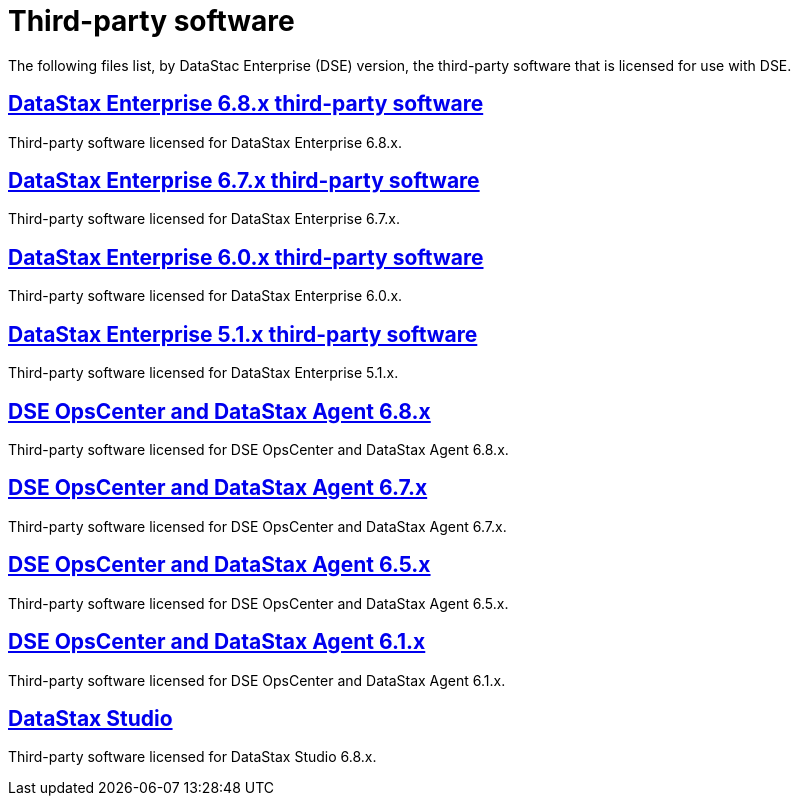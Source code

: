 = Third-party software

The following files list, by DataStac Enterprise (DSE) version, the third-party software that is licensed for use with DSE.

== xref:3rdpartysoftware/dse68x.adoc[DataStax Enterprise 6.8.x third-party software]
Third-party software licensed for DataStax Enterprise 6.8.x.

== xref:3rdpartysoftware/dse67x.adoc[DataStax Enterprise 6.7.x third-party software]
Third-party software licensed for DataStax Enterprise 6.7.x.

== xref:3rdpartysoftware/dse60x.adoc[DataStax Enterprise 6.0.x third-party software]
Third-party software licensed for DataStax Enterprise 6.0.x.

== xref:3rdpartysoftware/dse51x.adoc[DataStax Enterprise 5.1.x third-party software]
Third-party software licensed for DataStax Enterprise 5.1.x.

== xref:3rdpartysoftware/opsc68x.adoc[DSE OpsCenter and DataStax Agent 6.8.x]
Third-party software licensed for DSE OpsCenter and DataStax Agent 6.8.x.

== xref:3rdpartysoftware/opsc67x.adoc[DSE OpsCenter and DataStax Agent 6.7.x]
Third-party software licensed for DSE OpsCenter and DataStax Agent 6.7.x.

== xref:3rdpartysoftware/opsc65x.adoc[DSE OpsCenter and DataStax Agent 6.5.x]
Third-party software licensed for DSE OpsCenter and DataStax Agent 6.5.x.

== xref:3rdpartysoftware/opsc61x.adoc[DSE OpsCenter and DataStax Agent 6.1.x]
Third-party software licensed for DSE OpsCenter and DataStax Agent 6.1.x.

== xref:3rdpartysoftware/studio.adoc[DataStax Studio]
Third-party software licensed for DataStax Studio 6.8.x.
